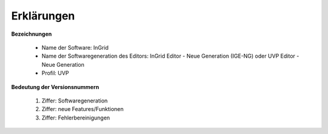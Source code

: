 
Erklärungen
===========

**Bezeichnungen**

 - Name der Software: InGrid
 - Name der Softwaregeneration des Editors: InGrid Editor - Neue Generation (IGE-NG) oder UVP Editor - Neue Generation
 - Profil: UVP


**Bedeutung der Versionsnummern**

 1. Ziffer: Softwaregeneration
 2. Ziffer: neue Features/Funktionen
 3. Ziffer: Fehlerbereinigungen